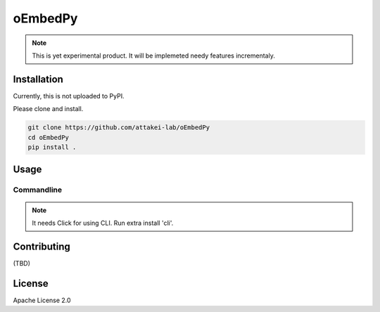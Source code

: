========
oEmbedPy
========

.. note::

   This is yet experimental product.
   It will be implemeted needy features incrementaly.

Installation
============

Currently, this is not uploaded to PyPI.

Please clone and install.

.. code-block:: console

   git clone https://github.com/attakei-lab/oEmbedPy
   cd oEmbedPy
   pip install .

Usage
=====

Commandline
-----------

.. note:: It needs Click for using CLI. Run extra install 'cli'.

.. code-block:: console
   :caption: Simple usage for author's video (omitted some output)

   $ oEmbed.py 'https://www.youtube.com/watch?v=Oyh8nuaLASA'
   title:            Yoshi ( ...
   author_name:      attakei
   thumbnail_height: 360
   thumbnail_width:  400

Contributing
============

(TBD)

License
=======

Apache License 2.0
